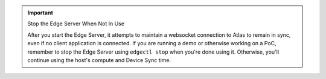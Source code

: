 .. important:: Stop the Edge Server When Not In Use

   After you start the Edge Server, it attempts to maintain a websocket 
   connection to Atlas to remain in sync, even if no client application is 
   connected. If you are running a demo or otherwise working on a PoC, 
   remember to stop the Edge Server using ``edgectl stop`` when you're done 
   using it. Otherwise, you'll continue using the host's compute and Device 
   Sync time.
